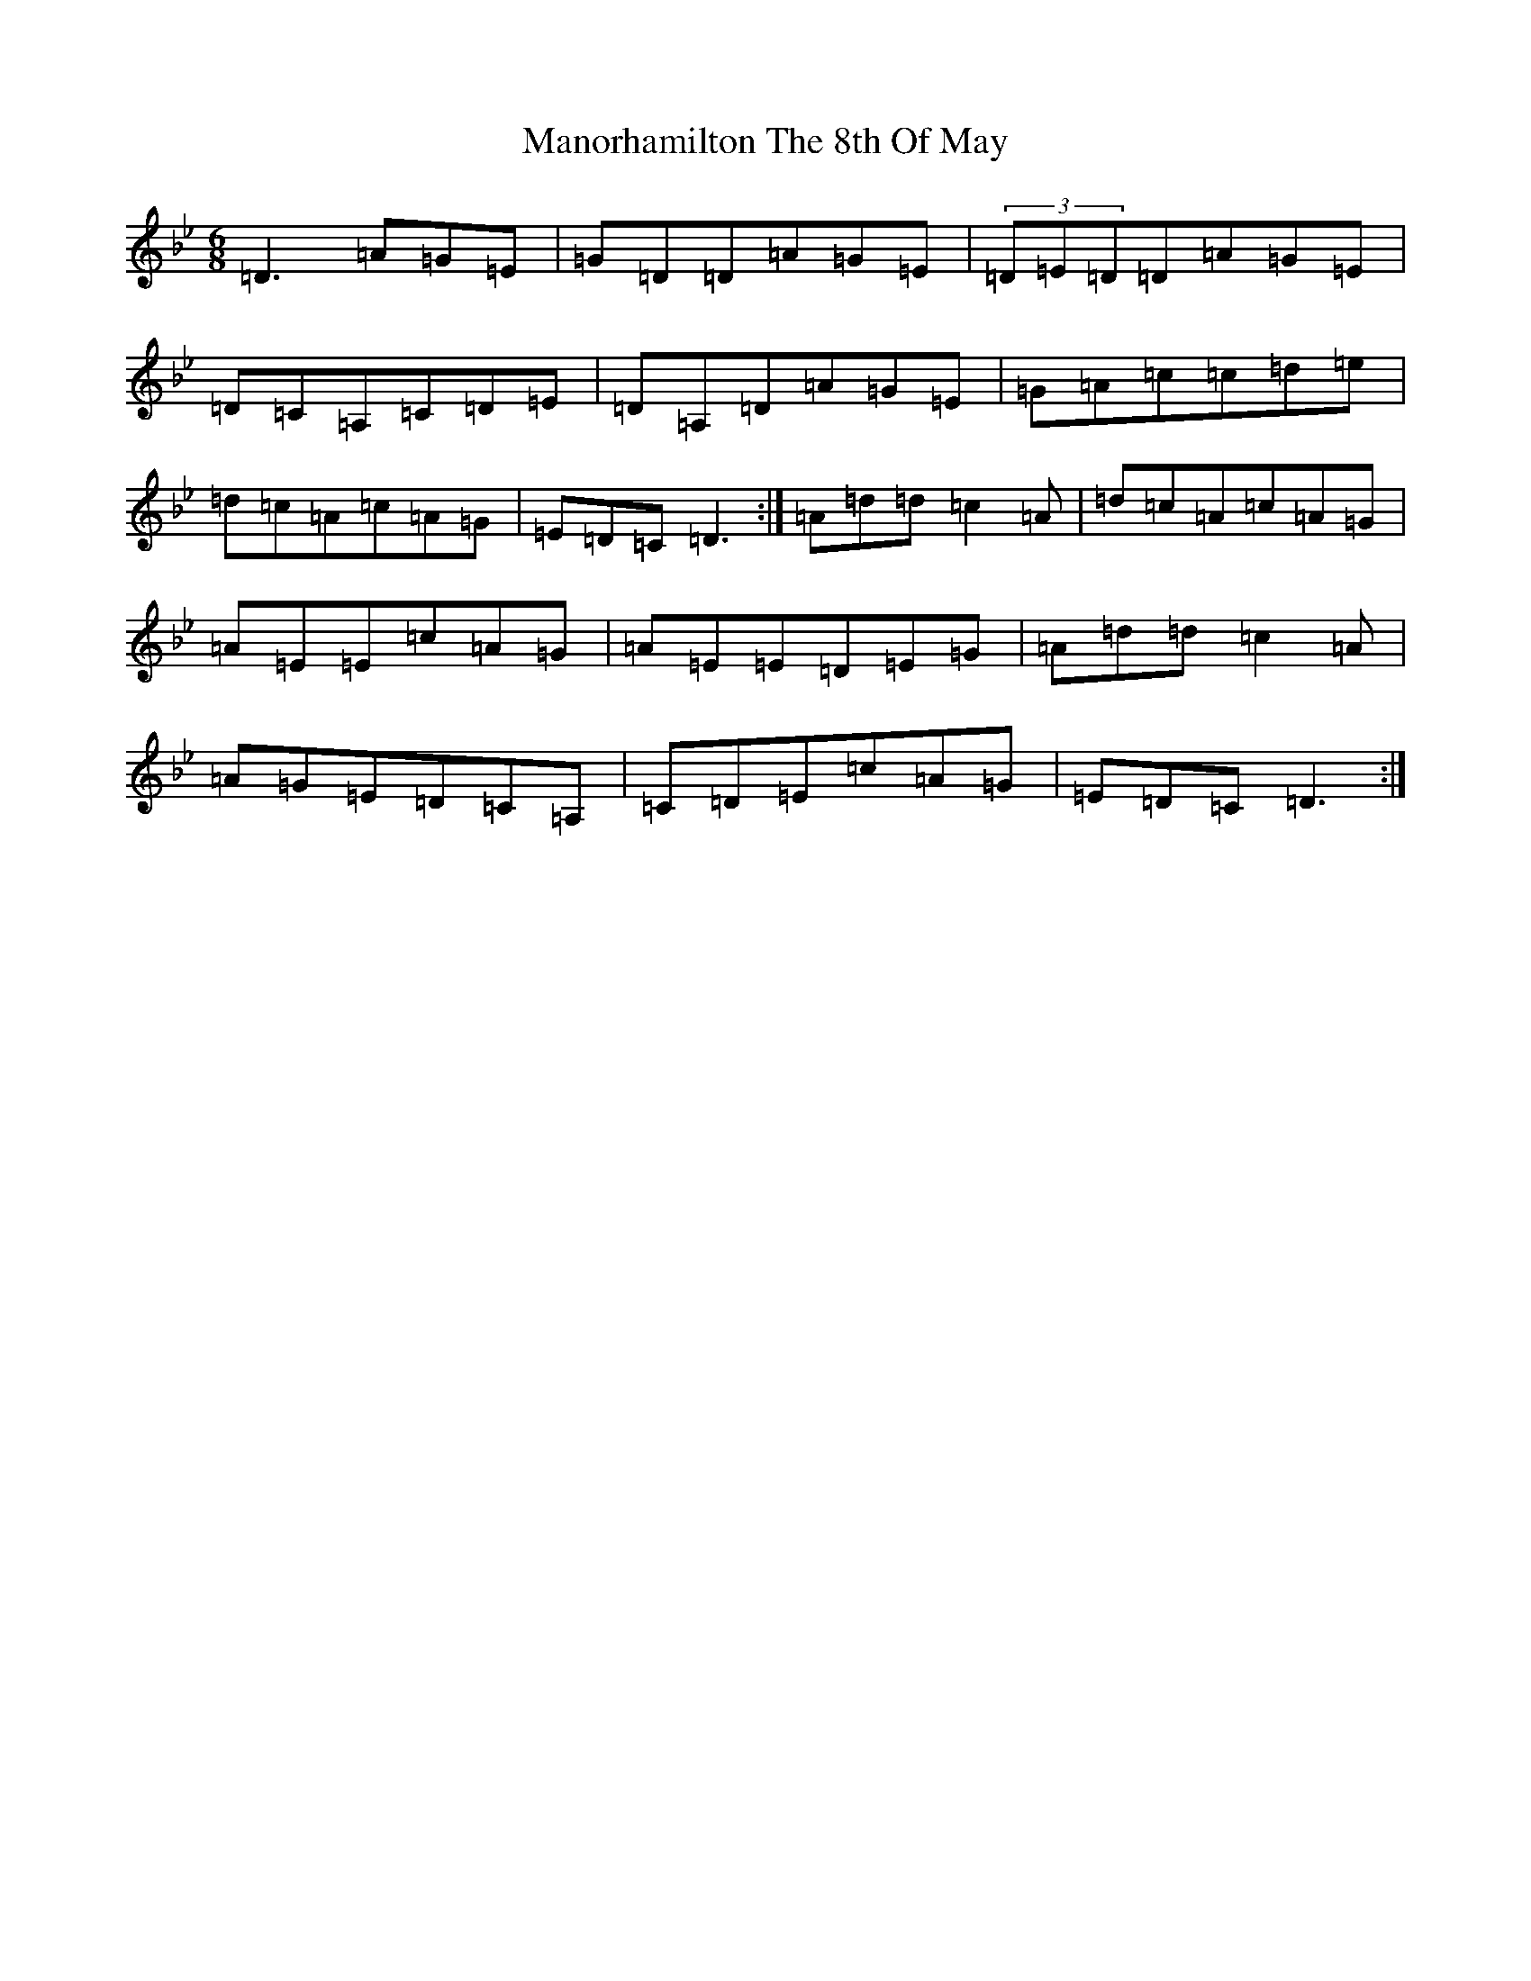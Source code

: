 X: 10615
T: Manorhamilton The 8th Of May
S: https://thesession.org/tunes/9340#setting9340
Z: D Dorian
R: jig
M:6/8
L:1/8
K: C Dorian
=D3=A=G=E|=G=D=D=A=G=E|(3=D=E=D=D=A=G=E|=D=C=A,=C=D=E|=D=A,=D=A=G=E|=G=A=c=c=d=e|=d=c=A=c=A=G|=E=D=C=D3:|=A=d=d=c2=A|=d=c=A=c=A=G|=A=E=E=c=A=G|=A=E=E=D=E=G|=A=d=d=c2=A|=A=G=E=D=C=A,|=C=D=E=c=A=G|=E=D=C=D3:|